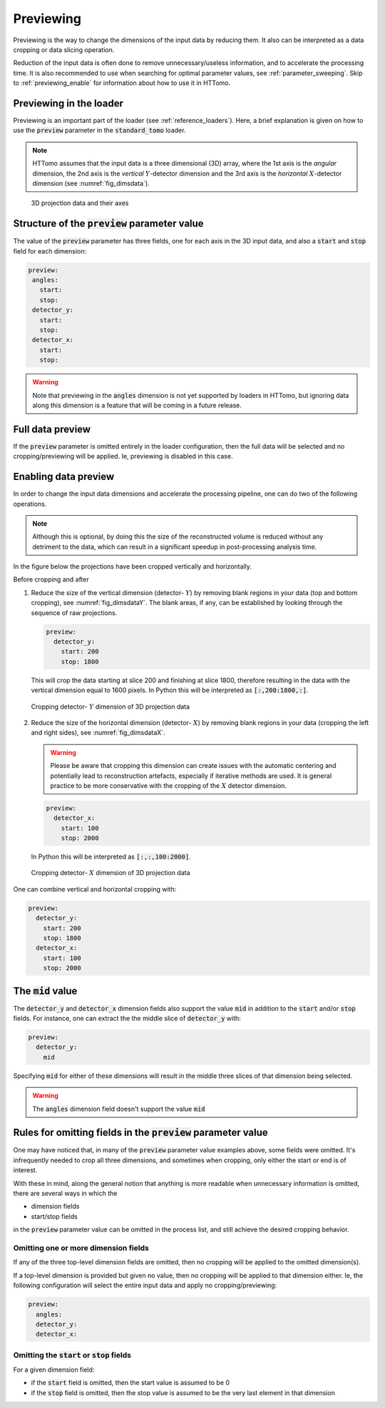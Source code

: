.. default-role:: math
.. _previewing:

Previewing
^^^^^^^^^^

Previewing is the way to change the dimensions of the input data by reducing them.
It also can be interpreted as a data cropping or data slicing operation.

Reduction of the input data is often done to remove unnecessary/useless
information, and to accelerate the processing time. It is also recommended to use
when searching for optimal parameter values, see :ref:`parameter_sweeping`. Skip to
:ref:`previewing_enable` for information about how to use it in HTTomo.

Previewing in the loader
========================

Previewing is an important part of the loader (see :ref:`reference_loaders`). Here,
a brief explanation is given on how to use the :code:`preview` parameter in the
:code:`standard_tomo` loader.

.. note:: HTTomo assumes that the input data is a three dimensional (3D) array,
   where the 1st axis is the *angular* dimension, the 2nd axis is the *vertical*
   `Y`-detector dimension and the 3rd axis is the *horizontal* `X`-detector
   dimension (see :numref:`fig_dimsdata`).

.. _fig_dimsdata:
.. figure::  ../../_static/preview/dims_prev.svg
    :scale: 55 %
    :alt: 3D data

    3D projection data and their axes


Structure of the :code:`preview` parameter value
================================================

The value of the :code:`preview` parameter has three fields, one for each axis in
the 3D input data, and also a :code:`start` and :code:`stop` field for each
dimension:

.. code-block:: yaml

   preview:
    angles:
      start:
      stop:
    detector_y:
      start:
      stop:
    detector_x:
      start:
      stop:

.. warning:: Note that previewing in the :code:`angles` dimension is not yet
   supported by loaders in HTTomo, but ignoring data along this dimension is a
   feature that will be coming in a future release.

Full data preview
=================

If the :code:`preview` parameter is omitted entirely in the loader configuration,
then the full data will be selected and no cropping/previewing will be applied. Ie,
previewing is disabled in this case.

.. _previewing_enable:

Enabling data preview
=====================

In order to change the input data dimensions and accelerate the processing
pipeline, one can do two of the following operations.

.. note:: Although this is optional, by doing this the size of the reconstructed
   volume is reduced without any detriment to the data, which can result in a
   significant speedup in post-processing analysis time.

In the figure below the projections have been cropped vertically and horizontally.

Before cropping |pic1| and after |pic2|

.. |pic1| image:: ../../_static/preview/uncropped.gif
   :width: 44%

.. |pic2| image:: ../../_static/preview/cropped.gif
   :width: 27%


1. Reduce the size of the vertical dimension (detector- `Y`) by removing blank regions in your data (top and bottom cropping),
   see :numref:`fig_dimsdataY`. The blank areas, if any, can be established by looking through the sequence of raw projections.

   .. code-block:: yaml

       preview:
         detector_y:
           start: 200
           stop: 1800

   This will crop the data starting at slice 200 and finishing at slice 1800,
   therefore resulting in the data with the vertical dimension equal to 1600 pixels.
   In Python this will be interpreted as :code:`[:,200:1800,:]`.

.. _fig_dimsdataY:
.. figure::  ../../_static/preview/dims_prevY.svg
    :scale: 55 %
    :alt: 3D data, Y slicing

    Cropping detector- `Y` dimension of 3D projection data

2. Reduce the size of the horizontal dimension (detector- `X`) by removing blank regions in your data (cropping the left and right sides),
   see :numref:`fig_dimsdataX`.

   .. warning::
    Please be aware that cropping this dimension can create issues with the automatic centering
    and potentially lead to reconstruction artefacts, especially if iterative methods are used.
    It is general practice to be more conservative with the cropping of the `X`
    detector dimension.

   .. code-block:: yaml

       preview:
         detector_x:
           start: 100
           stop: 2000

   In Python this will be interpreted as :code:`[:,:,100:2000]`.

.. _fig_dimsdataX:
.. figure::  ../../_static/preview/dims_prevX.svg
    :scale: 55 %
    :alt: 3D data, X slicing

    Cropping detector- `X` dimension of 3D projection data

One can combine vertical and horizontal cropping with:

.. code-block:: yaml

    preview:
      detector_y:
        start: 200
        stop: 1800
      detector_x:
        start: 100
        stop: 2000

The :code:`mid` value
=====================

The :code:`detector_y` and :code:`detector_x` dimension fields also support the
value :code:`mid` in addition to the :code:`start` and/or :code:`stop` fields. For instance,
one can extract the the middle slice of :code:`detector_y` with:

.. code-block:: yaml

    preview:
      detector_y:
        mid

Specifying :code:`mid` for either of these dimensions will result in the middle
three slices of that dimension being selected.

.. warning:: The :code:`angles` dimension field doesn't support the value
   :code:`mid`

Rules for omitting fields in the :code:`preview` parameter value
================================================================

One may have noticed that, in many of the :code:`preview` parameter value examples
above, some fields were omitted. It's infrequently needed to crop all three
dimensions, and sometimes when cropping, only either the start or end is of
interest.

With these in mind, along the general notion that anything is more readable
when unnecessary information is omitted, there are several ways in which the

- dimension fields
- start/stop fields

in the :code:`preview` parameter value can be omitted in the process list, and
still achieve the desired cropping behavior.

Omitting one or more dimension fields
-------------------------------------

If any of the three top-level dimension fields are omitted, then no cropping will
be applied to the omitted dimension(s).

If a top-level dimension is provided but given no value, then no cropping will be
applied to that dimension either. Ie, the following configuration will select the
entire input data and apply no cropping/previewing:

.. code-block:: yaml

    preview:
      angles:
      detector_y:
      detector_x:

Omitting the :code:`start` or :code:`stop` fields
-------------------------------------------------

For a given dimension field:

- if the :code:`start` field is omitted, then the start value is assumed to be 0
- if the :code:`stop` field is omitted, then the stop value is assumed to be the
  very last element in that dimension
